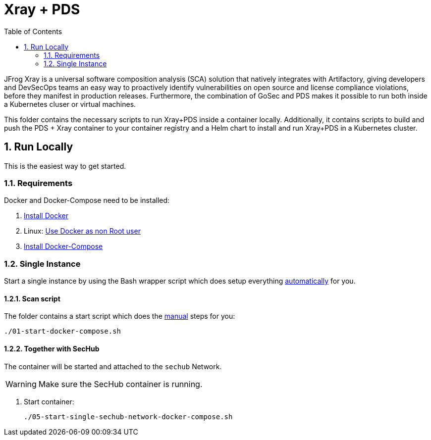 // SPDX-License-Identifier: MIT

:toc:
:numbered:

= Xray + PDS

JFrog Xray is a universal software composition analysis (SCA) solution that natively integrates with Artifactory, giving developers and DevSecOps teams an easy way to proactively identify vulnerabilities on open source and license compliance violations, before they manifest in production releases.
Furthermore, the combination of GoSec and PDS makes it possible to run both inside a Kubernetes cluser or virtual machines.

This folder contains the necessary scripts to run Xray+PDS inside a container locally. Additionally, it contains scripts to build and push the PDS + Xray container to your container registry and a Helm chart to install and run Xray+PDS in a Kubernetes cluster.

== Run Locally

This is the easiest way to get started.

=== Requirements

Docker and Docker-Compose need to be installed:

. https://docs.docker.com/engine/install/[Install Docker]

. Linux: https://docs.docker.com/engine/install/linux-postinstall/#manage-docker-as-a-non-root-user[Use Docker as non Root user]

. https://docs.docker.com/compose/install/[Install Docker-Compose]

=== Single Instance

Start a single instance by using the Bash wrapper script which does setup everything <<_automatic,automatically>> for you.

==== Scan script

The folder contains a start script which does the <<_manually, manual>> steps for you:

----
./01-start-docker-compose.sh
----

==== Together with SecHub

The container will be started and attached to the `sechub` Network.

WARNING: Make sure the SecHub container is running.

. Start container:
+
----
./05-start-single-sechub-network-docker-compose.sh
----